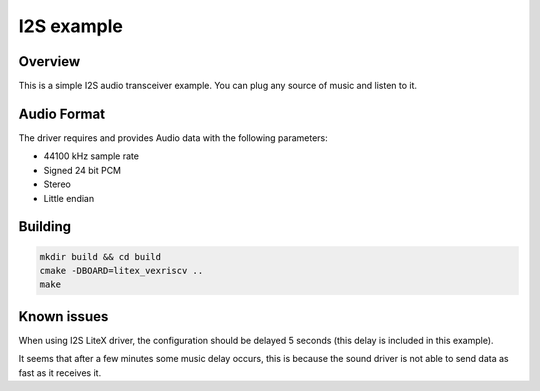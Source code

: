.. i2s_litex_example:

#####################
I2S example
#####################

Overview
********

This is a simple I2S audio transceiver example. You can plug any source of music and listen to it.

Audio Format
************

The driver requires and provides Audio data with the following parameters:

* 44100 kHz sample rate
* Signed 24 bit PCM
* Stereo
* Little endian

Building
********

.. code-block::

   mkdir build && cd build
   cmake -DBOARD=litex_vexriscv ..
   make

Known issues
************

When using I2S LiteX driver, the configuration should be delayed 5 seconds (this delay is included in this example).

It seems that after a few minutes some music delay occurs, this is because the sound driver is not able to send data as fast as it receives it.
